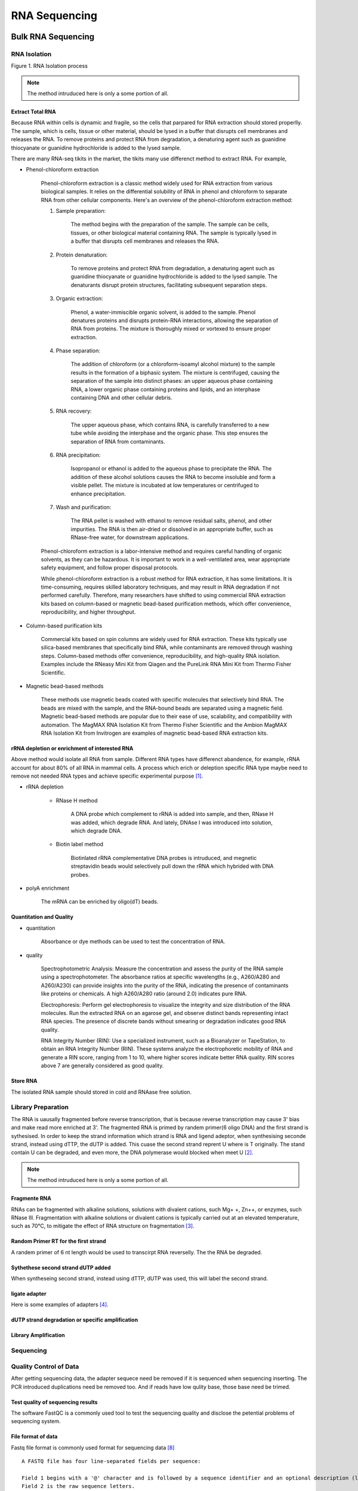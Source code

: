 
.. .. contents:: Content
   :depth: 1
   

==========================
RNA Sequencing
==========================

Bulk RNA Sequencing
==========================

RNA Isolation
---------------------


.. image:: img-rna-seq/RNA-isolation.svg

Figure 1. RNA Isolation process

.. note::

   The method intruduced here is only a some portion of all.

Extract Total RNA
+++++++++++++++++++++

Because RNA within cells is dynamic and fragile, so the cells
that parpared for RNA extraction should stored properlly. The sample,
which is cells, tissue or other material, should be
lysed in a buffer that disrupts cell membranes and releases the RNA.
To remove proteins and protect RNA from degradation,
a denaturing agent such as guanidine thiocyanate or guanidine hydrochloride
is added to the lysed sample.

There are many RNA-seq tikits in the market, the tikits many use differenct
method to extract RNA. For example,

* Phenol-chloroform extraction

    Phenol-chloroform extraction is a classic method widely used for RNA extraction from various biological samples. It relies on the differential solubility of RNA in phenol and chloroform to separate RNA from other cellular components. Here's an overview of the phenol-chloroform extraction method:

    1. Sample preparation:
        
        The method begins with the preparation of the sample. The sample can be cells, tissues, or other biological material containing RNA. The sample is typically lysed in a buffer that disrupts cell membranes and releases the RNA.

    2. Protein denaturation: 

        To remove proteins and protect RNA from degradation, a denaturing agent such as guanidine thiocyanate or guanidine hydrochloride is added to the lysed sample. The denaturants disrupt protein structures, facilitating subsequent separation steps.

    3. Organic extraction:
        
        Phenol, a water-immiscible organic solvent, is added to the sample. Phenol denatures proteins and disrupts protein-RNA interactions, allowing the separation of RNA from proteins. The mixture is thoroughly mixed or vortexed to ensure proper extraction.

    4. Phase separation: 
        
        The addition of chloroform (or a chloroform-isoamyl alcohol mixture) to the sample results in the formation of a biphasic system. The mixture is centrifuged, causing the separation of the sample into distinct phases: an upper aqueous phase containing RNA, a lower organic phase containing proteins and lipids, and an interphase containing DNA and other cellular debris.

    5. RNA recovery:

        The upper aqueous phase, which contains RNA, is carefully transferred to a new tube while avoiding the interphase and the organic phase. This step ensures the separation of RNA from contaminants.

    6. RNA precipitation:
        
        Isopropanol or ethanol is added to the aqueous phase to precipitate the RNA. The addition of these alcohol solutions causes the RNA to become insoluble and form a visible pellet. The mixture is incubated at low temperatures or centrifuged to enhance precipitation.

    7. Wash and purification:

        The RNA pellet is washed with ethanol to remove residual salts, phenol, and other impurities. The RNA is then air-dried or dissolved in an appropriate buffer, such as RNase-free water, for downstream applications.

    Phenol-chloroform extraction is a labor-intensive method and requires careful handling of organic solvents, as they can be hazardous. It is important to work in a well-ventilated area, wear appropriate safety equipment, and follow proper disposal protocols.

    While phenol-chloroform extraction is a robust method for RNA extraction, it has some limitations. It is time-consuming, requires skilled laboratory techniques, and may result in RNA degradation if not performed carefully. Therefore, many researchers have shifted to using commercial RNA extraction kits based on column-based or magnetic bead-based purification methods, which offer convenience, reproducibility, and higher throughput.   

* Column-based purification kits

    Commercial kits based on spin columns are widely used for RNA extraction. These kits typically use silica-based membranes that specifically bind RNA, while contaminants are removed through washing steps. Column-based methods offer convenience, reproducibility, and high-quality RNA isolation. Examples include the RNeasy Mini Kit from Qiagen and the PureLink RNA Mini Kit from Thermo Fisher Scientific.


* Magnetic bead-based methods

    These methods use magnetic beads coated with specific molecules that selectively bind RNA. The beads are mixed with the sample, and the RNA-bound beads are separated using a magnetic field. Magnetic bead-based methods are popular due to their ease of use, scalability, and compatibility with automation. The MagMAX RNA Isolation Kit from Thermo Fisher Scientific and the Ambion MagMAX RNA Isolation Kit from Invitrogen are examples of magnetic bead-based RNA extraction kits.


rRNA depletion or enrichment of interested RNA
++++++++++++++++++++++++++++++++++++++++++++++++++++

Above method would isolate all RNA from sample. Different RNA types have differenct abandence, for example, rRNA account for about 80% of all RNA in mammal cells. A process which erich or deleption specific RNA type maybe need to remove not needed RNA types and achieve specific experimental purpose [1]_.

* rRNA depletion
    
    - RNase H method

        A DNA probe which complement to rRNA is added into sample, and then, RNase H was added, which degrade RNA. And lately, DNAse I was
        introduced into solution, which degrade DNA.

    - Biotin label method

        Biotinlated rRNA complementative DNA probes is intruduced, and megnetic streptavidin beads would selectively pull
        down the rRNA which hybrided with DNA probes.

* polyA enrichment
    
    The mRNA can be enriched by oligo(dT) beads.


Quantitation and Quality
+++++++++++++++++++++++++++++++++++

- quantitation
    
    Absorbance or dye methods can be used to test the concentration of RNA.

- quality

    Spectrophotometric Analysis: Measure the concentration and assess the purity of the RNA sample using a spectrophotometer. The absorbance ratios at specific wavelengths (e.g., A260/A280 and A260/A230) can provide insights into the purity of the RNA, indicating the presence of contaminants like proteins or chemicals. A high A260/A280 ratio (around 2.0) indicates pure RNA.

    Electrophoresis: Perform gel electrophoresis to visualize the integrity and size distribution of the RNA molecules. Run the extracted RNA on an agarose gel, and observe distinct bands representing intact RNA species. The presence of discrete bands without smearing or degradation indicates good RNA quality.

    RNA Integrity Number (RIN): Use a specialized instrument, such as a Bioanalyzer or TapeStation, to obtain an RNA Integrity Number (RIN). These systems analyze the electrophoretic mobility of RNA and generate a RIN score, ranging from 1 to 10, where higher scores indicate better RNA quality. RIN scores above 7 are generally considered as good quality.

Store RNA
++++++++++++++++++++

The isolated RNA sample should stored in cold and RNAase free solution.


Library Preparation
------------------------

The RNA is uausally fragmented before reverse transcription, that is because reverse transcription may cause 3' bias and make read more enriched at 3'. The fragmented RNA is primed by randem primer(6 oligo DNA) and the first strand is sythesised. In order to keep the strand information which strand is RNA and ligend adeptor, when synthesising seconde strand, instead using dTTP, the dUTP is added. This cuase the second strand reprent U where is T originally. The stand contain U can be degraded, and even more, the DNA polymerase would blocked when meet U [2]_.

.. image:: img-rna-seq/library-praperation.svg

.. note::

   The method intruduced here is only a some portion of all.

Fragmente RNA
+++++++++++++++++++

RNAs can be fragmented with alkaline solutions, solutions with divalent cations, such Mg+ +, Zn++, or enzymes, such RNase III. Fragmentation with alkaline solutions or divalent cations is typically carried out at an elevated temperature, such as 70°C, to mitigate the effect of RNA structure on fragmentation [3]_.


Random Primer RT for the first strand
++++++++++++++++++++++++++++++++++++++

A randem primer of 6 nt length would be used to transcirpt RNA reverselly. The the RNA be degraded.

Sythethese second strand dUTP added
++++++++++++++++++++++++++++++++++++++

When syntheseing second strand, instead using dTTP, dUTP was used, this will label the second strand.

ligate adapter
+++++++++++++++++++++++++++++++++++++

Here is some examples of adapters [4]_.

dUTP strand degradation or specific amplification
+++++++++++++++++++++++++++++++++++++++++++++++++++++++

Library Amplification
++++++++++++++++++++++++++

Sequencing
-----------------

.. image:: img-rna-seq/sequencing.svg


Quality Control of Data
--------------------------------

After getting sequencing data, the adapter sequece need be removed if
it is sequenced when sequencing inserting. The PCR introduced duplications
need be removed too. And if reads have low qulity base, those base need be
trimed.

Test quality of sequencing results
++++++++++++++++++++++++++++++++++++++

The software FastQC is a commonly used tool to test the
sequencing quality and disclose the petential problems of
sequencing system.


File format of data
++++++++++++++++++++++++++++++

Fastq file format is commonly used format for sequencing data [8]_ ::

    A FASTQ file has four line-separated fields per sequence:

    Field 1 begins with a '@' character and is followed by a sequence identifier and an optional description (like a FASTA title line).
    Field 2 is the raw sequence letters.
    Field 3 begins with a '+' character and is optionally followed by the same sequence identifier (and any description) again.
    Field 4 encodes the quality values for the sequence in Field 2, and must contain the same number of symbols as letters in the sequence.


Test adapter and index sequence and remove it if exist
++++++++++++++++++++++++++++++++++++++++++++++++++++++++++

If there are residual adapter sequence in the reads, then those
adapter sequence need be removed. The softwase cutadapter can be
used for this task.

Remove PCR introduce duplications
++++++++++++++++++++++++++++++++++++++

The PCR amplification would intruduce complete same reads in the results. those
reads need be removed. As for the sofrware for this task, iSAMtools rmdup and FastUniq are an tools for
this.

Trim low quality bases
+++++++++++++++++++++++++++

The quality is caululated by following formula:

**The quality of base is denoted by Q.
The posibility that the base is incorrect is donoted by P.**

.. math::

    Q & = -10 * \log_{10}(P)

    quality\_char & = chr(Q + 33)


For example::
    
    The error probility is 0.01, the Q is 20.
    So, the value add to 33 is 53, the ascii is
    '7'.

If low quality bases presented, those bases need be removed. Trimmomatic can do this job.


Reads Mapping and Counting
-----------------------------------

The data after QC is ready for reads mapping.
There are several software existed to do reads mapping.
They are include *Bwa*, *Bowtie2*, *Star*, *Hisat2*, *Tophat2* and so on.

After reads mapping, software *HTSeq* can be used to count read to each
transcript or segment of genome.


Map reads to reference sequence
+++++++++++++++++++++++++++++++++++

Here are some example to map the reads data.

.. code:: sh

    # data: sigle seq data: SRR6890845.fastq, genome: GCF_000002035.6_GRCz11_genomic.fna,
    # transcripts: GCF_000002035.6_GRCz11_rna.fna, annotation data: GCF_000002035.6_GRCz11_genomic.gff.gz.

    #bwa
    bwa index GCF_000002035.6_GRCz11_genomic.fna
    bwa mem GCF_000002035.6_GRCz11_genomic.fna SRR6890845.fastq -o SRR6890845-map.sam
    


Count Reads
++++++++++++++++++++++++++++++++++

.. code::

    htseq-count SRR6890845-map.sam GCF_000002035.6_GRCz11_genomic.gtf -c read_count.csv

**The Reads Countting Matrix:** :math:`M_{ori}`

.. math::

    M_{ori} = \begin{bmatrix}
        d_{1,1} & d_{1,2} & \cdots & d_{1,m} \\
        d_{2,1} & d_{2,2} & \cdots & d_{2,m} \\
        \vdots  & \vdots  & \ddots & \vdots  \\
        d_{n,1} & d_{n,2} & \cdots & d_{n,m}
        \end{bmatrix}

**The read countting of one sameple** :math:`V_i`

.. math::

    V_i = \begin{bmatrix}d_{1,i}\\
           d_{2,i}\\
           \vdots\\
           d_{n,i}\end{bmatrix}
    
    i \in \{1, 2, \cdots, m\}

expressing matrix and its normalization
-------------------------------------------

Reads Per Kilobase of transcript per Million reads mapped (RPKM)
+++++++++++++++++++++++++++++++++++++++++++++++++++++++++++++++++++

within sample comparison.

For sample i:

.. math::
   

    d\_rpkm_{j,i} = d_{j, i} * \frac{10^9}{\sum_{j = 1}^{n}d_{j,i} * l_j}

.. math::
   
    S = \sum_{j=1}^{n}d_{j,i}

.. math::

    10^9 \neq 10^9 * \sum_{j=1}^{n} \frac{d_{j,i}}{l_j*S} = \frac{10^9}{S} \sum_{j=1}^{n} \frac{d_{j,i}}{l_j}



fragments per kilobase of transcript per million fragments mapped (FPKM)
++++++++++++++++++++++++++++++++++++++++++++++++++++++++++++++++++++++++++++

FPKM is closely related to RPKM except with fragment (a pair of reads) replacing
read (the reason for this nomenclature is historical, since initially reads were 
single-end, but with the advent of paired-end sequencing it now makes more 
sense to speak of fragments, and hence FPKM) [9]_.


Transcripts Per Million (TPM)
++++++++++++++++++++++++++++++++

Within sample.

.. math::

    V\_tpm_{j, i} = 10^6 * \frac{d_{j,i}/l_j}{\sum_{j=1}^{n}(d_{j,i}/l_j)}


trimmed mean of M values (TMM)
++++++++++++++++++++++++++++++++++

normalized for comparison across samples [10]_.

Define Y gk as the observed count for gene g in library k summarized from the raw reads, μ gk as the true and unknown expression level (number of transcripts), L g as the length of gene g and N k as total number of reads for library k. 


.. math::

    E[Y_{gk}] = \frac{\mu_{gk}L_g}{S_k} * N_k

    where S_k = \sum_{g=1}^{G}\mu_{gk}L_g

    M_g = \log_2 \frac{Y_{gk}/N_k}{Y_{gk'}/N_{k'}}

    A_g = \frac{1}{2} \log_2 (Y_{gk} / Nk * Y_{gk'}/N_{k'}) for Y_g \neq 0



normalization method of DEseq2
+++++++++++++++++++++++++++++++++++++


Comparison between Samples
----------------------------


de nove assembly for RNA
------------------------------

alternative splicing
----------------------

new gene discovery
---------------------------


Single Cell RNA Sequencing
===========================




Spatial RNA Sequencing
===========================




Reference
===========================

.. [1] Non-coding RNA: what is functional and what is junk? 
.. [2] https://hbctraining.github.io/rnaseq-cb321/lectures/Lib_prep.pdf
.. [3] RNA-Seq methods for transcriptome analysis
.. [4] https://bioinformatics.cvr.ac.uk/illumina-adapter-and-primer-sequences/
.. [5] http://nextgen.mgh.harvard.edu/IlluminaChemistry.html
.. [6] https://teichlab.github.io/scg_lib_structs/methods_html/Illumina.html
.. [7] https://support.illumina.com/help/BaseSpace_OLH_009008/Content/Source/Informatics/BS/QualityScoreEncoding_swBS.htm
.. [8] https://en.wikipedia.org/wiki/FASTQ_format
.. [9] Misuse of RPKM or TPM normalization when comparing across samples and sequencing protocols
.. [10] A scaling normalization method for differential expression analysis of RNA-seq data
